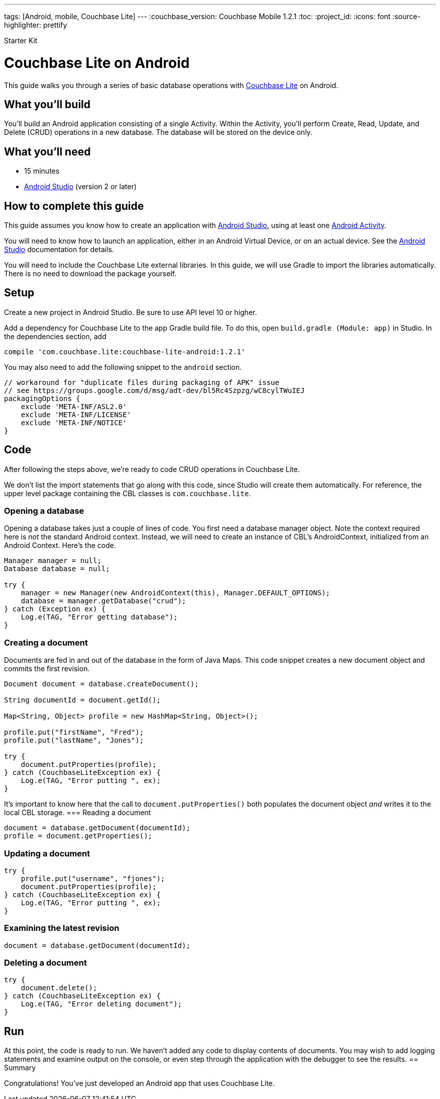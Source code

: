 ---
tags: [Android, mobile, Couchbase Lite]
---
:couchbase_version: Couchbase Mobile 1.2.1
:toc:
:project_id:
:icons: font
:source-highlighter: prettify

Starter Kit

= Couchbase Lite on Android

This guide walks you through a series of basic database operations with link:http://developer.couchbase.com/mobile/[Couchbase Lite]  on Android.

== What you'll build

You'll build an Android application consisting of a single Activity.  Within the Activity, you'll perform Create, Read, Update, and Delete (CRUD) operations in a new database.  The database will be stored on the device only.

== What you'll need

* 15 minutes
* link:https://developer.android.com/studio/index.html[Android Studio] (version 2 or later)

== How to complete this guide

This guide assumes you know how to create an application with https://developer.android.com/studio/index.html[Android Studio], using at least one https://developer.android.com/reference/android/app/Activity.html[Android Activity]. 

You will need to know how to launch an application, either in an Android Virtual Device, or on an actual device.  See the https://developer.android.com/studio/index.html[Android Studio] documentation for details.

You will need to include the Couchbase Lite external libraries.  In this guide, we will use Gradle to import the libraries automatically.  There is no need to download the package yourself.

== Setup

Create a new project in Android Studio. Be sure to use API level 10 or higher.

Add a dependency for Couchbase Lite to the app Gradle build file.  To do this, open `build.gradle (Module: app)` in Studio. In the dependencies section, add
[source,]
----
compile 'com.couchbase.lite:couchbase-lite-android:1.2.1'
----

You may also need to add the following snippet to the `android` section. 
[source,]
----
// workaround for "duplicate files during packaging of APK" issue
// see https://groups.google.com/d/msg/adt-dev/bl5Rc4Szpzg/wC8cylTWuIEJ
packagingOptions {
    exclude 'META-INF/ASL2.0'
    exclude 'META-INF/LICENSE'
    exclude 'META-INF/NOTICE'
}
----
== Code
After following the steps above, we're ready to code CRUD operations in Couchbase Lite.  

We don't list the import statements that go along with this code, since Studio will create them automatically.  For reference, the upper level package containing the CBL classes is `com.couchbase.lite`.

=== Opening a database
Opening a database takes just a couple of lines of code.  You first need a database manager object. Note the context required here is _not_ the standard Android context.  Instead, we will need to create an instance of CBL's AndroidContext, initialized from an Android Context. Here's the code.
[source,java]
----
Manager manager = null;
Database database = null;

try {
    manager = new Manager(new AndroidContext(this), Manager.DEFAULT_OPTIONS);
    database = manager.getDatabase("crud");
} catch (Exception ex) {
    Log.e(TAG, "Error getting database");
}
----
=== Creating a document
Documents are fed in and out of the database in the form of Java Maps.  This code snippet creates a new document object and commits the first revision.
[source,java]
----
Document document = database.createDocument();

String documentId = document.getId();

Map<String, Object> profile = new HashMap<String, Object>();

profile.put("firstName", "Fred");
profile.put("lastName", "Jones");

try {
    document.putProperties(profile);
} catch (CouchbaseLiteException ex) {
    Log.e(TAG, "Error putting ", ex);
}
----
It's important to know here that the call to `document.putProperties()` both populates the document object _and_ writes it to the local CBL storage.
=== Reading a document

[source,java]
----
document = database.getDocument(documentId);
profile = document.getProperties();
----
=== Updating a document
[source,java]
----
try {
    profile.put("username", "fjones");
    document.putProperties(profile);
} catch (CouchbaseLiteException ex) {
    Log.e(TAG, "Error putting ", ex);
}
----
=== Examining the latest revision
[source,java]
----
document = database.getDocument(documentId);
----
=== Deleting a document
[source,java]
----
try {
    document.delete();
} catch (CouchbaseLiteException ex) {
    Log.e(TAG, "Error deleting document");
}
----
== Run
At this point, the code is ready to run. We haven't added any code to display contents of documents.  You may wish to add logging statements and examine output on the console, or even step through the application with the debugger to see the results.
== Summary

Congratulations! You've just developed an Android app that uses Couchbase Lite.
